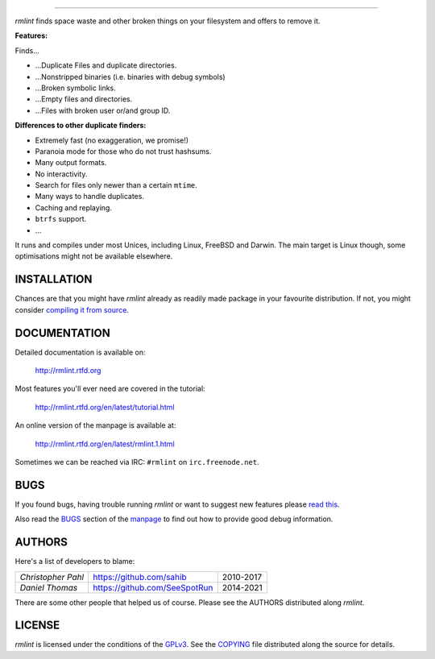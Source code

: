       
======


.. image:: https://raw.githubusercontent.com/sahib/rmlint/develop/docs/_static/logo.png
   :align: center

`rmlint` finds space waste and other broken things on your filesystem and offers
to remove it. 

.. image:: https://readthedocs.org/projects/rmlint/badge/?version=latest
   :target: http://rmlint.rtfd.org

.. image:: https://img.shields.io/travis/sahib/rmlint/develop.svg?style=flat
   :target: https://travis-ci.org/sahib/rmlint

.. image:: https://img.shields.io/github/issues/sahib/rmlint.svg?style=flat
   :target: https://github.com/sahib/rmlint/issues

.. image:: https://img.shields.io/github/release/sahib/rmlint.svg?style=flat
   :target: https://github.com/sahib/rmlint/releases

.. image:: https://img.shields.io/github/downloads/sahib/rmlint/latest/total.svg
   :target: https://github.com/sahib/rmlint/releases/latest

.. image:: http://img.shields.io/badge/license-GPLv3-4AC51C.svg?style=flat
   :target: https://www.gnu.org/licenses/quick-guide-gplv3.html.en

**Features:**

Finds…

- …Duplicate Files and duplicate directories.
- …Nonstripped binaries (i.e. binaries with debug symbols)
- …Broken symbolic links.
- …Empty files and directories.
- …Files with broken user or/and group ID.

**Differences to other duplicate finders:**

- Extremely fast (no exaggeration, we promise!)
- Paranoia mode for those who do not trust hashsums.
- Many output formats.
- No interactivity.
- Search for files only newer than a certain ``mtime``.
- Many ways to handle duplicates.
- Caching and replaying.
- ``btrfs`` support.
- ...

It runs and compiles under most Unices, including Linux, FreeBSD and Darwin.
The main target is Linux though, some optimisations might not be available
elsewhere.

.. image:: https://raw.githubusercontent.com/sahib/rmlint/develop/docs/_static/screenshot.png
   :align: center


INSTALLATION
------------

Chances are that you might have `rmlint` already as readily made package in your
favourite distribution. If not, you might consider 
`compiling it from source <http://rmlint.readthedocs.org/en/latest/install.html>`_.

DOCUMENTATION
-------------

Detailed documentation is available on: 

    http://rmlint.rtfd.org

Most features you'll ever need are covered in the tutorial:

    http://rmlint.rtfd.org/en/latest/tutorial.html

An online version of the manpage is available at:

    http://rmlint.rtfd.org/en/latest/rmlint.1.html

Sometimes we can be reached via IRC: ``#rmlint`` on ``irc.freenode.net``.

BUGS
----

If you found bugs, having trouble running `rmlint` or want to suggest new
features please `read this <http://rmlint.readthedocs.org/en/latest/developers.html>`_.

Also read the `BUGS <http://rmlint.readthedocs.org/en/latest/rmlint.1.html#bugs>`_ section of the `manpage <http://rmlint.rtfd.org/en/latest/rmlint.1.html>`_
to find out how to provide good debug information.

AUTHORS
-------

Here's a list of developers to blame:

===================================  ============================= ===========================================
*Christopher Pahl*                   https://github.com/sahib      2010-2017
*Daniel Thomas*                      https://github.com/SeeSpotRun 2014-2021
===================================  ============================= ===========================================

There are some other people that helped us of course.
Please see the AUTHORS distributed along `rmlint`.

LICENSE
-------

`rmlint` is licensed under the conditions of the
`GPLv3 <https://www.gnu.org/licenses/quick-guide-gplv3.html.en>`_.
See the
`COPYING <https://raw.githubusercontent.com/sahib/rmlint/master/COPYING>`_ 
file distributed along the source for details.
